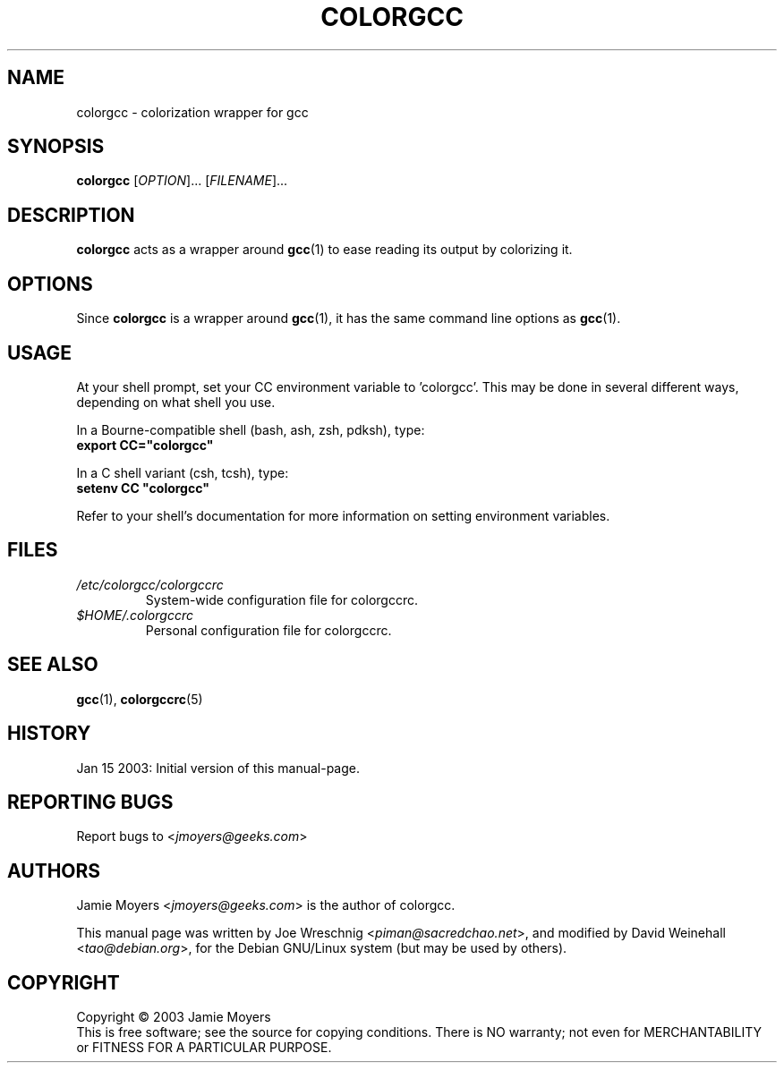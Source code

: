 .TH COLORGCC 1 "Jan 15, 2003"

.SH NAME
colorgcc \- colorization wrapper for gcc

.SH SYNOPSIS
.B colorgcc
[\fIOPTION\fP]...
[\fIFILENAME\fP]...

.SH DESCRIPTION
.B colorgcc
acts as a wrapper around
.BR gcc (1)
to ease reading its output by colorizing it.

.SH OPTIONS
Since
.B colorgcc
is a wrapper around
.BR gcc (1),
it has the same command line options as
.BR gcc (1).

.SH USAGE
At your shell prompt, set your CC environment variable to 'colorgcc'.
This may be done in several different ways, depending on what
shell you use.
.PP
In a Bourne-compatible shell (bash, ash, zsh, pdksh), type:
.br
\fBexport CC="colorgcc"\fP
.PP
In a C shell variant (csh, tcsh), type:
.br
\fBsetenv CC "colorgcc"\fP
.PP
Refer to your shell's documentation for more information on setting
environment variables.

.SH FILES
.TP
.I /etc/colorgcc/colorgccrc
System-wide configuration file for colorgccrc.
.TP
.I $HOME/.colorgccrc
Personal configuration file for colorgccrc.

.SH SEE ALSO
.BR gcc (1),
.BR colorgccrc (5)

.SH HISTORY
Jan 15 2003: Initial version of this manual-page.

.SH REPORTING BUGS
Report bugs to
<\fIjmoyers@geeks.com\fP>

.SH AUTHORS
Jamie Moyers <\fIjmoyers@geeks.com\fP> is the author of colorgcc.
.PP
This manual page was written by Joe Wreschnig <\fIpiman@sacredchao.net\fP>,
and modified by David Weinehall <\fItao@debian.org\fP>, for the
Debian GNU/Linux system (but may be used by others).

.SH COPYRIGHT
Copyright \(co 2003 Jamie Moyers
.br
This is free software; see the source for copying conditions.
There is NO warranty; not even for MERCHANTABILITY or FITNESS FOR
A PARTICULAR PURPOSE.
